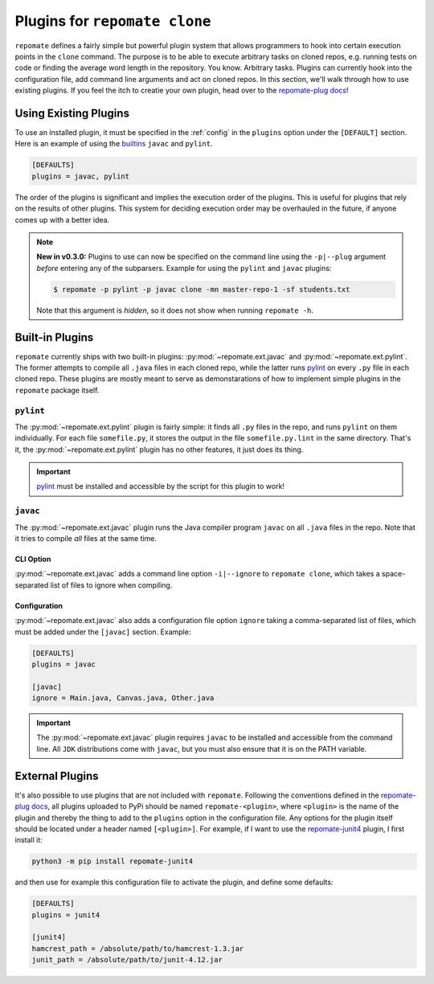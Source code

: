 Plugins for ``repomate clone``
******************************
``repomate`` defines a fairly simple but powerful plugin system that allows
programmers to hook into certain execution points in the ``clone`` command.
The purpose is to be able to execute arbitrary tasks on cloned repos, e.g.
running tests on code or finding the average word length in the repository.
You know. Arbitrary tasks. Plugins can currently hook into the configuration
file, add command line arguments and act on cloned repos. In this section,
we'll walk through how to use existing plugins. If you feel the itch to creatie
your own plugin, head over to the `repomate-plug docs`_!

.. _configure_plugs:

Using Existing Plugins
======================
To use an installed plugin, it must be specified in the :ref:`config` in the
``plugins`` option under the ``[DEFAULT]`` section. Here is an example of using
the builtins_ ``javac`` and ``pylint``.

.. code-block:: bash

    [DEFAULTS]
    plugins = javac, pylint

The order of the plugins is significant and implies the execution order of the
plugins. This is useful for plugins that rely on the results of other plugins.
This system for deciding execution order may be overhauled in the future, if
anyone comes up with a better idea.

.. note::

    **New in v0.3.0:** Plugins to use can now be specified on the command line
    using the ``-p|--plug`` argument *before* entering any of the subparsers.
    Example for using the ``pylint`` and ``javac`` plugins:

    .. code-block:: bash
        
        $ repomate -p pylint -p javac clone -mn master-repo-1 -sf students.txt

    Note that this argument is *hidden*, so it does not show when running
    ``repomate -h``.

.. _builtins:

Built-in Plugins
================
``repomate`` currently ships with two built-in plugins:
:py:mod:`~repomate.ext.javac` and :py:mod:`~repomate.ext.pylint`. The former
attempts to compile all ``.java`` files in each cloned repo, while the latter
runs pylint_ on every ``.py`` file in each cloned repo. These plugins are
mostly meant to serve as demonstarations of how to implement simple plugins in
the ``repomate`` package itself.

``pylint``
----------
The :py:mod:`~repomate.ext.pylint` plugin is fairly simple: it finds all 
``.py`` files in the repo, and runs ``pylint`` on them individually.
For each file ``somefile.py``, it stores the output in the file
``somefile.py.lint`` in the same directory. That's it, the
:py:mod:`~repomate.ext.pylint` plugin has no other features, it just does its
thing.

.. important::

    pylint_ must be installed and accessible
    by the script for this plugin to work!

``javac``
---------
The :py:mod:`~repomate.ext.javac` plugin runs the Java compiler program
``javac`` on all ``.java`` files in the repo. Note that it tries to compile
*all* files at the same time.

CLI Option
++++++++++
:py:mod:`~repomate.ext.javac` adds a command line option ``-i|--ignore`` to
``repomate clone``, which takes a space-separated list of files to ignore when
compiling.

Configuration
+++++++++++++
:py:mod:`~repomate.ext.javac` also adds a configuration file option
``ignore`` taking a comma-separated list of files, which must be added under
the ``[javac]`` section. Example:

.. code-block:: bash

    [DEFAULTS]
    plugins = javac

    [javac]
    ignore = Main.java, Canvas.java, Other.java

.. important::

    The :py:mod:`~repomate.ext.javac` plugin requires ``javac`` to be installed
    and accessible from the command line. All ``JDK`` distributions come with
    ``javac``, but you must also ensure that it is on the PATH variable.

.. _external:

External Plugins
================
It's also possible to use plugins that are not included with ``repomate``.
Following the conventions defined in the `repomate-plug docs`_, all plugins
uploaded to PyPi should be named ``repomate-<plugin>``, where ``<plugin>`` is
the name of the plugin and thereby the thing to add to the ``plugins`` option
in the configuration file. Any options for the plugin itself should be
located under a header named ``[<plugin>]``. For example, if I want to use
the `repomate-junit4`_ plugin, I first install it:

.. code-block:: bash

    python3 -m pip install repomate-junit4

and then use for example this configuration file to activate the plugin, and
define some defaults:

.. code-block:: bash

    [DEFAULTS]
    plugins = junit4

    [junit4]
    hamcrest_path = /absolute/path/to/hamcrest-1.3.jar
    junit_path = /absolute/path/to/junit-4.12.jar


.. _repomate-junit4: https://github.com/slarse/repomate-junit4
.. _repomate-plug: https://github.com/slarse/repomate-plug
.. _pylint: https://www.pylint.org/
.. _repomate-plug docs: https://repomate-plug.readthedocs.io/en/latest/
